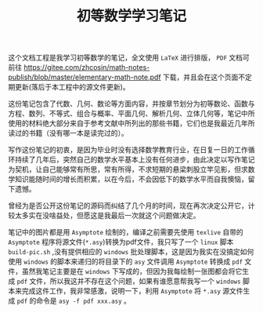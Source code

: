 #+TITLE: 初等数学学习笔记

这个文档工程是我学习初等数学的笔记，全文使用 =LaTeX= 进行排版， =PDF= 文档可前往 [[https://gitee.com/zhcosin/math-notes-publish/blob/master/elementary-math-note.pdf]] 下载，并且会在这个页面不定期更新(落后于本工程中的源文件更新)。

这份笔记包含了代数、几何、数论等方面内容，并按章节划分为初等数论、函数与方程、数列、不等式、组合与概率、平面几何、解析几何、立体几何等，笔记中所使用的材料绝大部分来自于参考文献中所列出的那些书籍，它们也是我最近几年所读过的书籍（没有哪一本是读完过的）。

写作这份笔记的初衷，是因为毕业时没有选择数学教育行业，在日复一日的工作循环持续了几年后，突然自己的数学水平基本上没有任何进步，由此决定以写作笔记为契机，让自己能够常有所思，常有所得，不求短期的悬梁刺股立竿见影，但求数学知识能随时间的增长而积累，以在今后，不会因低下的数学水平而自我懊恼，留下遗憾。

曾经为是否公开这份笔记的源码而纠结了几个月的时间，现在再次决定公开它，计较太多实在没啥益处，但愿这是我最后一次就这个问题做决定。

笔记中的图片都是用 =Asymptote= 绘制的，编译之前需要先使用 =texlive= 自带的 =Asymptote= 程序将源文件(=*.asy=)转换为pdf文件，我只写了一个 =linux= 脚本 =build-pic.sh= ,没有提供相应的 =windows= 批处理脚本，这是因为我实在没搞定如何使用 =windows= 的脚本来递归的将目录下的 =asy= 文件调用 =Asymptote= 转换成 =pdf= 文件，虽然我笔记主要是在 =windows= 下写成的，但因为我每绘制一张图都会将它生成 =pdf= 文件，所以我这并不存在这个问题，如果有谁愿意帮我写一个 =windows= 脚本来完成这件工作，我非常感激，说明一下，利用 =Asymptote= 将 =*.asy= 源文件生成 =pdf= 的命令是 =asy -f pdf xxx.asy= 。
